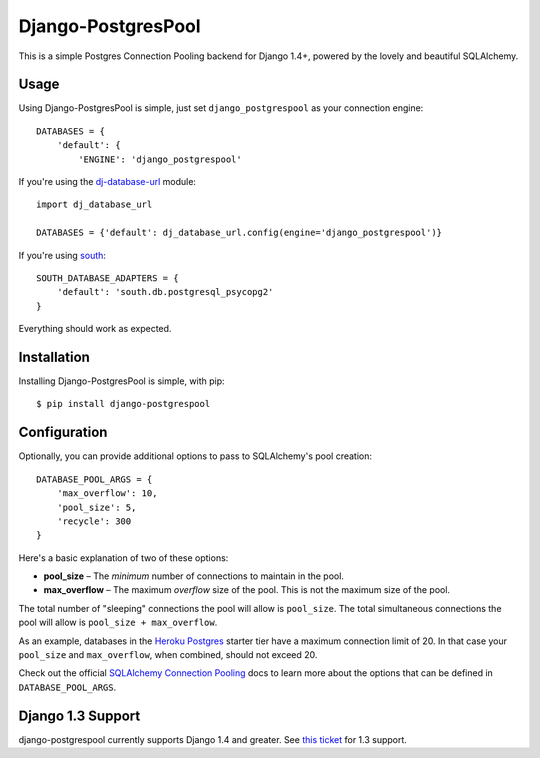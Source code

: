Django-PostgresPool
===================

This is a simple Postgres Connection Pooling backend for Django 1.4+, powered by the lovely and beautiful SQLAlchemy.


Usage
-----

Using Django-PostgresPool is simple, just set ``django_postgrespool`` as your connection engine:

::

    DATABASES = {
        'default': {
            'ENGINE': 'django_postgrespool'


If you're using the `dj-database-url <https://crate.io/packages/dj-database-url/>`_ module:

::

    import dj_database_url

    DATABASES = {'default': dj_database_url.config(engine='django_postgrespool')}

If you're using `south <http://south.aeracode.org>`_:

::

    SOUTH_DATABASE_ADAPTERS = {
        'default': 'south.db.postgresql_psycopg2'
    }


Everything should work as expected.


Installation
------------

Installing Django-PostgresPool is simple, with pip::

    $ pip install django-postgrespool

Configuration
-------------

Optionally, you can provide additional options to pass to SQLAlchemy's pool creation::

    DATABASE_POOL_ARGS = {
        'max_overflow': 10,
        'pool_size': 5,
        'recycle': 300
    }

Here's a basic explanation of two of these options:

* **pool_size** – The *minimum* number of connections to maintain in the pool.
* **max_overflow** – The maximum *overflow* size of the pool. This is not the maximum size of the pool.

The total number of "sleeping" connections the pool will allow is ``pool_size``.
The total simultaneous connections the pool will allow is ``pool_size + max_overflow``.

As an example, databases in the `Heroku Postgres <https://postgres.heroku.com>`_ starter tier have a maximum connection limit of 20. In that case your ``pool_size`` and ``max_overflow``, when combined, should not exceed 20.

Check out the official `SQLAlchemy Connection Pooling <http://docs.sqlalchemy.org/en/latest/core/pooling.html#sqlalchemy.pool.QueuePool.__init__>`_ docs to learn more about the options that can be defined in ``DATABASE_POOL_ARGS``.

Django 1.3 Support
------------------

django-postgrespool currently supports Django 1.4 and greater. See `this ticket <https://github.com/kennethreitz/django-postgrespool/pull/9>`_ for 1.3 support.
